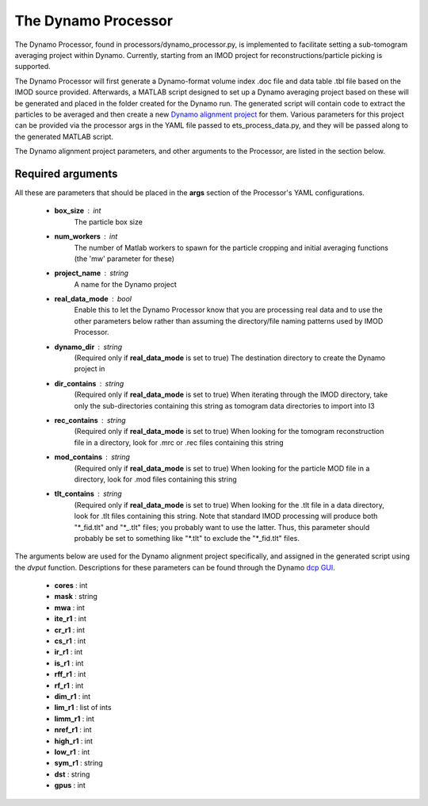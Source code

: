 .. _dynamo_processor:

The Dynamo Processor
====================
The Dynamo Processor, found in processors/dynamo\_processor.py, is implemented to facilitate setting a sub-tomogram averaging project within Dynamo. Currently, starting from an IMOD project for reconstructions/particle picking is supported.

The Dynamo Processor will first generate a Dynamo-format volume index .doc file and data table .tbl file based on the IMOD source provided. Afterwards, a MATLAB script designed to set up a Dynamo averaging project based on these will be generated and placed in the folder created for the Dynamo run. The generated script will contain code to extract the particles to be averaged and then create a new `Dynamo alignment project <https://wiki.dynamo.biozentrum.unibas.ch/w/index.php/Alignment_project>`_ for them. Various parameters for this project can be provided via the processor args in the YAML file passed to ets\_process\_data.py, and they will be passed along to the generated MATLAB script.

The Dynamo alignment project parameters, and other arguments to the Processor, are listed in the section below.

Required arguments
-------------------
All these are parameters that should be placed in the **args** section of the Processor's YAML configurations.

    * **box_size** : int
        The particle box size

    * **num_workers** : int
        The number of Matlab workers to spawn for the particle cropping and initial averaging functions (the 'mw' parameter for these)

    * **project_name** : string
        A name for the Dynamo project

    * **real\_data\_mode** : bool
        Enable this to let the Dynamo Processor know that you are processing real data and to use the other parameters below rather than assuming the directory/file naming patterns used by IMOD Processor.

    * **dynamo\_dir** : string
        (Required only if **real\_data\_mode** is set to true) The destination directory to create the Dynamo project in

    * **dir\_contains** : string
        (Required only if **real\_data\_mode** is set to true) When iterating through the IMOD directory, take only the sub-directories containing this string as tomogram data directories to import into I3

    * **rec\_contains** : string
        (Required only if **real\_data\_mode** is set to true) When looking for the tomogram reconstruction file in a directory, look for .mrc or .rec files containing this string

    * **mod\_contains** : string
        (Required only if **real\_data\_mode** is set to true) When looking for the particle MOD file in a directory, look for .mod files containing this string

    * **tlt\_contains** : string
        (Required only if **real\_data\_mode** is set to true) When looking for the .tlt file in a data directory, look for .tlt files containing this string. Note that standard IMOD processing will produce both "\*\_fid.tlt" and "\*\_.tlt" files; you probably want to use the latter. Thus, this parameter should probably be set to something like "\*.tlt" to exclude the "\*\_fid.tlt" files.

The arguments below are used for the Dynamo alignment project specifically, and assigned in the generated script using the *dvput* function. Descriptions for these parameters can be found through the Dynamo `dcp GUI <https://wiki.dynamo.biozentrum.unibas.ch/w/index.php/Dcp_GUI>`_.

    * **cores** : int

    * **mask** : string

    * **mwa** : int

    * **ite_r1** : int

    * **cr_r1** : int

    * **cs_r1** : int

    * **ir_r1** : int

    * **is_r1** : int

    * **rff_r1** : int

    * **rf_r1** : int

    * **dim_r1** : int

    * **lim_r1** : list of ints

    * **limm_r1** : int

    * **nref_r1** : int

    * **high_r1** : int

    * **low_r1** : int

    * **sym_r1** : string

    * **dst** : string

    * **gpus** : int